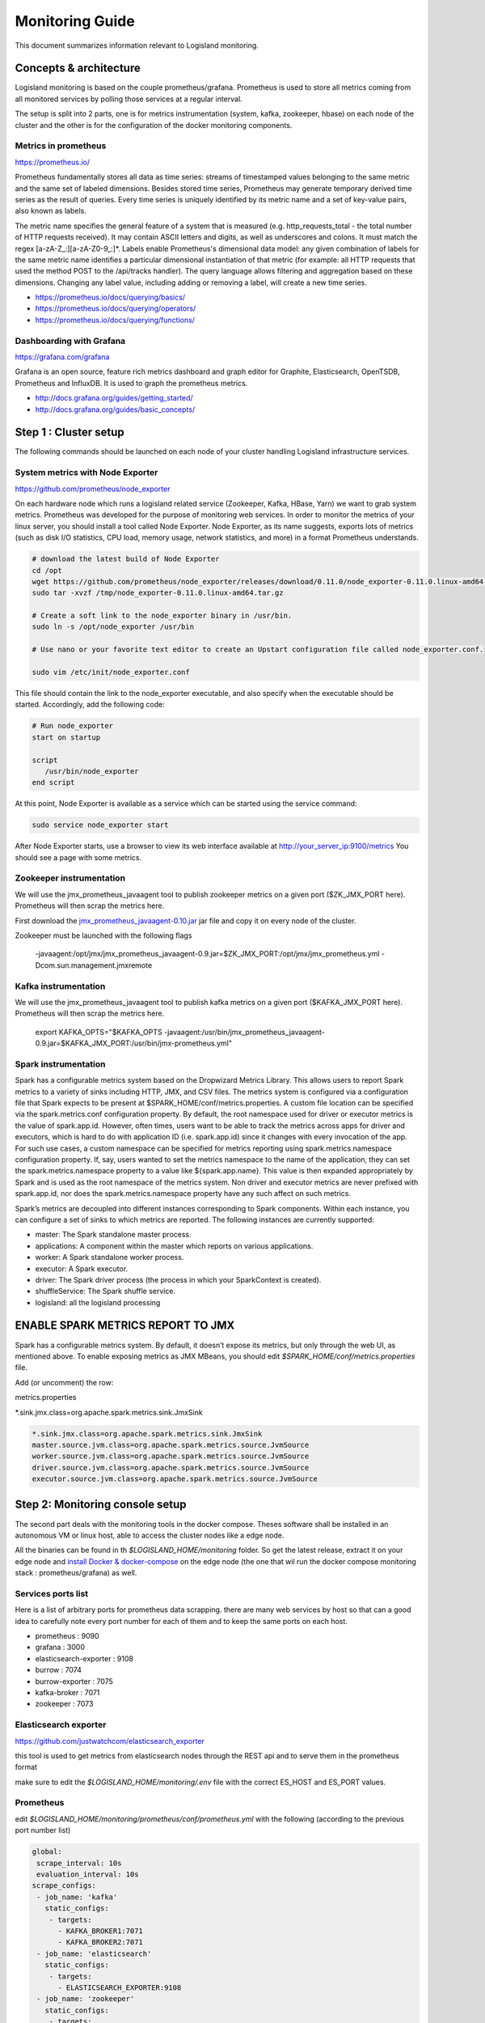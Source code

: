 
Monitoring Guide
================

This document summarizes information relevant to Logisland monitoring.


Concepts & architecture
-----------------------

Logisland monitoring is based on the couple prometheus/grafana. Prometheus is used to store all metrics coming from all monitored services by polling those services at a regular interval.

The setup is split into 2 parts, one is for metrics instrumentation (system, kafka, zookeeper, hbase) on each node of the cluster and the other is for the configuration of the docker monitoring components.


Metrics in prometheus
+++++++++++++++++++++

https://prometheus.io/

Prometheus fundamentally stores all data as time series: streams of timestamped values belonging to the same metric and the same set of labeled dimensions. Besides stored time series, Prometheus may generate temporary derived time series as the result of queries. Every time series is uniquely identified by its metric name and a set of key-value pairs, also known as labels.

The metric name specifies the general feature of a system that is measured (e.g. http_requests_total - the total number of HTTP requests received). It may contain ASCII letters and digits, as well as underscores and colons. It must match the regex [a-zA-Z_:][a-zA-Z0-9_:]*.   Labels enable Prometheus's dimensional data model: any given combination of labels for the same metric name identifies a particular dimensional instantiation of that metric (for example: all HTTP requests that used the method POST to the /api/tracks handler). The query language allows filtering and aggregation based on these dimensions. Changing any label value, including adding or removing a label, will create a new time series.

- https://prometheus.io/docs/querying/basics/
- https://prometheus.io/docs/querying/operators/
- https://prometheus.io/docs/querying/functions/


Dashboarding with Grafana
+++++++++++++++++++++++++

https://grafana.com/grafana

Grafana is an open source, feature rich metrics dashboard and graph editor for Graphite, Elasticsearch, OpenTSDB, Prometheus and InfluxDB. It is used to graph the prometheus metrics.


- http://docs.grafana.org/guides/getting_started/
- http://docs.grafana.org/guides/basic_concepts/


Step 1 : Cluster setup
----------------------

The following commands should be launched on each node of your cluster handling Logisland infrastructure services.





System metrics with Node Exporter
+++++++++++++++++++++++++++++++++


https://github.com/prometheus/node_exporter

On each hardware node which runs a logisland related service (Zookeeper, Kafka, HBase, Yarn) we want to grab system metrics. Prometheus was developed for the purpose of monitoring web services. In order to monitor the metrics of your linux server, you should install a tool called Node Exporter. Node Exporter, as its name suggests, exports lots of metrics (such as disk I/O statistics, CPU load, memory usage, network statistics, and more) in a format Prometheus understands.

.. code-block:: sh

    # download the latest build of Node Exporter
    cd /opt
    wget https://github.com/prometheus/node_exporter/releases/download/0.11.0/node_exporter-0.11.0.linux-amd64.tar.gz -O /tmp/node_exporter-0.11.0.linux-amd64.tar.gz
    sudo tar -xvzf /tmp/node_exporter-0.11.0.linux-amd64.tar.gz

    # Create a soft link to the node_exporter binary in /usr/bin.
    sudo ln -s /opt/node_exporter /usr/bin

    # Use nano or your favorite text editor to create an Upstart configuration file called node_exporter.conf.

    sudo vim /etc/init/node_exporter.conf

This file should contain the link to the node_exporter executable, and also specify when the executable should be started. Accordingly, add the following code:


.. code-block:: sh

    # Run node_exporter
    start on startup

    script
       /usr/bin/node_exporter
    end script


At this point, Node Exporter is available as a service which can be started using the service command:

.. code-block:: sh

    sudo service node_exporter start

After Node Exporter starts, use a browser to view its web interface available at `http://your_server_ip:9100/metrics <http://your_server_ip:9100/metrics>`_ You should see a page with some metrics.



Zookeeper instrumentation
+++++++++++++++++++++++++

We will use the jmx_prometheus_javaagent tool to publish zookeeper metrics on a given port ($ZK_JMX_PORT here). Prometheus will then scrap the metrics here.

First download the `jmx_prometheus_javaagent-0.10.jar <https://repo1.maven.org/maven2/io/prometheus/jmx/jmx_prometheus_javaagent/0.10/jmx_prometheus_javaagent-0.10.jar>`_ jar file and copy it on every node of the cluster.

Zookeeper must be launched with the following flags

    -javaagent:/opt/jmx/jmx_prometheus_javaagent-0.9.jar=$ZK_JMX_PORT:/opt/jmx/jmx_prometheus.yml -Dcom.sun.management.jmxremote

Kafka instrumentation
+++++++++++++++++++++

We will use the jmx_prometheus_javaagent tool to publish kafka metrics on a given port ($KAFKA_JMX_PORT here). Prometheus will then scrap the metrics here.

    export KAFKA_OPTS="$KAFKA_OPTS -javaagent:/usr/bin/jmx_prometheus_javaagent-0.9.jar=$KAFKA_JMX_PORT:/usr/bin/jmx-prometheus.yml"

Spark instrumentation
+++++++++++++++++++++

Spark has a configurable metrics system based on the Dropwizard Metrics Library. This allows users to report Spark metrics to a variety of sinks including HTTP, JMX, and CSV files. The metrics system is configured via a configuration file that Spark expects to be present at $SPARK_HOME/conf/metrics.properties.
A custom file location can be specified via the spark.metrics.conf configuration property. By default, the root namespace used for driver or executor metrics is the value of spark.app.id. However, often times, users want to be able to track the metrics across apps for driver and executors, which is hard to do with application ID (i.e. spark.app.id) since it changes with every invocation of the app. For such use cases, a custom namespace can be specified for metrics reporting using spark.metrics.namespace configuration property.
If, say, users wanted to set the metrics namespace to the name of the application, they can set the spark.metrics.namespace property to a value like ${spark.app.name}. This value is then expanded appropriately by Spark and is used as the root namespace of the metrics system. Non driver and executor metrics are never prefixed with spark.app.id, nor does the spark.metrics.namespace property have any such affect on such metrics.

Spark’s metrics are decoupled into different instances corresponding to Spark components. Within each instance, you can configure a set of sinks to which metrics are reported. The following instances are currently supported:

- master: The Spark standalone master process.
- applications: A component within the master which reports on various applications.
- worker: A Spark standalone worker process.
- executor: A Spark executor.
- driver: The Spark driver process (the process in which your SparkContext is created).
- shuffleService: The Spark shuffle service.
- logisland: all the logisland processing




ENABLE SPARK METRICS REPORT TO JMX
----------------------------------
Spark has a configurable metrics system. By default, it doesn’t expose its metrics, but only through the web UI, as mentioned above. To enable exposing metrics as JMX MBeans, you should edit `$SPARK_HOME/conf/metrics.properties` file.

Add (or uncomment) the row:

metrics.properties

*.sink.jmx.class=org.apache.spark.metrics.sink.JmxSink



.. code-block:: sh

    *.sink.jmx.class=org.apache.spark.metrics.sink.JmxSink
    master.source.jvm.class=org.apache.spark.metrics.source.JvmSource
    worker.source.jvm.class=org.apache.spark.metrics.source.JvmSource
    driver.source.jvm.class=org.apache.spark.metrics.source.JvmSource
    executor.source.jvm.class=org.apache.spark.metrics.source.JvmSource




Step 2: Monitoring console setup
--------------------------------
The second part deals with the monitoring tools in the docker compose. Theses software shall be installed in an autonomous VM or linux host, able to access the cluster nodes like a edge node.

All the binaries can be found in th `$LOGISLAND_HOME/monitoring` folder. So get the latest release, extract it on your edge node and `install Docker & docker-compose <https://docs.docker.com/compose/install/>`_ on the edge node (the one that wil run the docker compose monitoring stack : prometheus/grafana) as well.

Services ports list
+++++++++++++++++++

Here is a list of arbitrary ports for prometheus data scrapping.
there are many web services by host so that can a good idea to carefully note every port number for each of them and to keep the same ports on each host.

- prometheus :             9090
- grafana :                3000
- elasticsearch-exporter : 9108
- burrow :                 7074
- burrow-exporter :        7075
- kafka-broker :           7071
- zookeeper :              7073


Elasticsearch exporter
++++++++++++++++++++++

https://github.com/justwatchcom/elasticsearch_exporter

this tool is used to get metrics from elasticsearch nodes through the REST api and to serve them in the prometheus format

make sure to edit the `$LOGISLAND_HOME/monitoring/.env` file with the correct ES_HOST and ES_PORT values.

Prometheus
++++++++++

edit `$LOGISLAND_HOME/monitoring/prometheus/conf/prometheus.yml` with the following (according to the previous port number list)


.. code-block:: yaml

    global:
     scrape_interval: 10s
     evaluation_interval: 10s
    scrape_configs:
     - job_name: 'kafka'
       static_configs:
        - targets:
          - KAFKA_BROKER1:7071
          - KAFKA_BROKER2:7071
     - job_name: 'elasticsearch'
       static_configs:
        - targets:
          - ELASTICSEARCH_EXPORTER:9108
     - job_name: 'zookeeper'
       static_configs:
        - targets:
          - ZK_NODE1:7072
          - ZK_NODE2:7072
          - ZK_NODE3:7072
     - job_name: 'burrow'
       static_configs:
        - targets:
          - BURROW:7075
     - job_name: 'logisland'
       static_configs:
        - targets:
          - LOGISLAND_APP1:7076
     - job_name: 'system'
        static_configs:
        - targets:
          - LOGISLAND_APP1:9100



Burrow
++++++

Burrow is a monitoring companion for Apache Kafka that provides consumer lag checking as a service without the need for specifying thresholds. It monitors committed offsets for all consumers and calculates the status of those consumers on demand. An HTTP endpoint is provided to request status on demand, as well as provide other Kafka cluster information. There are also configurable notifiers that can send status out via email or HTTP calls to another service.

https://github.com/linkedin/Burrow

additionnal configuration can be set in `$LOGISLAND_HOME/monitoring/burrow/conf/burrow.cfg` but you can leave the default



Launch docker console
+++++++++++++++++++++
Launch all the tools tools (prometheus, burrow, es-exporter, grafana) are packaged into a docker composite bundle.

    cd $LOGISLAND_HOME/monitoring
    docker-compose up -d



Grafana
+++++++

Go to the Grafana `login page <http://localhost:3000/?orgId=1>`_ to login with *admin/admin* (feel free to change that).

1. Click on add data source named **logisland_prometheus** of type **Prometheus** with url **http://localhost:9090** and **direct** access.
2. Go to "Dashboards > Import" and import all the json dashboards you'll find under `$LOGISLAND_HOME/monitoring/grafana`

Metrics and alerts
------------------




Elasticsearch alerts
++++++++++++++++++++

.. code-block::

    # calculate filesytem used and free percent
    elasticsearch_filesystem_data_used_percent = 100 * (elasticsearch_filesystem_data_size_bytes - elasticsearch_filesystem_data_free_bytes) / elasticsearch_filesystem_data_size_bytes
    elasticsearch_filesystem_data_free_percent = 100 - elasticsearch_filesystem_data_used_percent

    # alert if too few nodes are running
    ALERT ElasticsearchTooFewNodesRunning
      IF elasticsearch_cluster_health_number_of_node < 3
      FOR 5m
      LABELS {severity="critical"}
      ANNOTATIONS {description="There are only {{$value}} < 3 ElasticSearch nodes running", summary="ElasticSearch running on less than 3 nodes"}

    # alert if heap usage is over 90%
    ALERT ElasticsearchHeapTooHigh
      IF elasticsearch_jvm_memory_used_bytes{area="heap"} / elasticsearch_jvm_memory_max_bytes{area="heap"} > 0.9
      FOR 15m
      LABELS {severity="critical"}
      ANNOTATIONS {description="The heap usage is over 90% for 15m", summary="ElasticSearch node {{$labels.node}} heap usage is high"}